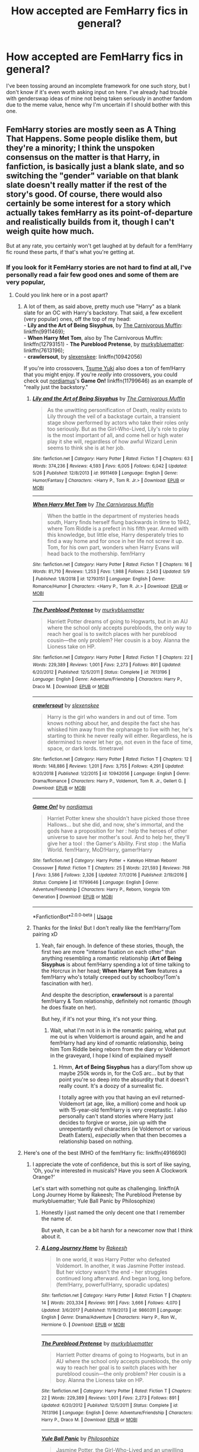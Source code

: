 #+TITLE: How accepted are FemHarry fics in general?

* How accepted are FemHarry fics in general?
:PROPERTIES:
:Author: FraktalAMT
:Score: 29
:DateUnix: 1561675684.0
:DateShort: 2019-Jun-28
:FlairText: Discussion
:END:
I've been tossing around an incomplete framework for one such story, but I don't know if it's even worth asking input on here. I've already had trouble with genderswap ideas of mine not being taken seriously in another fandom due to the meme value, hence why I'm uncertain if I should bother with this one.


** FemHarry stories are mostly seen as A Thing That Happens. Some people dislike them, but they're a minority; I think the unspoken consensus on the matter is that Harry, in fanfiction, is basically just a blank slate, and so switching the "gender" variable on that blank slate doesn't really matter if the rest of the story's good. Of course, there would also certainly be some interest for a story which actually takes femHarry as its point-of-departure and realistically builds from it, though I can't weigh quite how much.

But at any rate, you certainly won't get laughed at by default for a fem!Harry fic round these parts, if that's what you're getting at.
:PROPERTIES:
:Author: Achille-Talon
:Score: 60
:DateUnix: 1561677052.0
:DateShort: 2019-Jun-28
:END:

*** If you look for it FemHarry stories are not hard to find at all, I've personally read a fair few good ones and some of them are very popular,
:PROPERTIES:
:Author: Rai30
:Score: 21
:DateUnix: 1561677511.0
:DateShort: 2019-Jun-28
:END:

**** Could you link here or in a post apart?
:PROPERTIES:
:Score: 6
:DateUnix: 1561678664.0
:DateShort: 2019-Jun-28
:END:

***** A lot of them, as said above, pretty much use "Harry" as a blank slate for an OC with Harry's backstory. That said, a few excellent (very popular) ones, off the top of my head:\\
- *Lily and the Art of Being Sisyphus*, by [[https://www.fanfiction.net/u/1318815/The-Carnivorous-Muffin][The Carnivorous Muffin]]: linkffn(9911469);\\
- *When Harry Met Tom*, also by The Carnivorous Muffin: linkffn(12793151) - *The Pureblood Pretense*, by [[https://www.fanfiction.net/u/3489773/murkybluematter][murkybluematter]]: linkffn(7613196);\\
- *crawlersout*, by [[https://www.fanfiction.net/u/1134943/slexenskee][slexenskee]]: linkffn(10942056)

If you're into crossovers, [[https://www.fanfiction.net/u/2221413/Tsume-Yuki][Tsume Yuki]] also does a ton of fem!Harry that you might enjoy. If you're /really/ into crossovers, you could check out [[https://www.fanfiction.net/u/5382000/nordiamus][nordiamus]]'s *Game On!* linkffn(11799646) as an example of "really just the backstory."
:PROPERTIES:
:Author: GoldieFox
:Score: 9
:DateUnix: 1561689815.0
:DateShort: 2019-Jun-28
:END:

****** [[https://www.fanfiction.net/s/9911469/1/][*/Lily and the Art of Being Sisyphus/*]] by [[https://www.fanfiction.net/u/1318815/The-Carnivorous-Muffin][/The Carnivorous Muffin/]]

#+begin_quote
  As the unwitting personification of Death, reality exists to Lily through the veil of a backstage curtain, a transient stage show performed by actors who take their roles only too seriously. But as the Girl-Who-Lived, Lily's role to play is the most important of all, and come hell or high water play it she will, regardless of how awful Wizard Lenin seems to think she is at her job.
#+end_quote

^{/Site/:} ^{fanfiction.net} ^{*|*} ^{/Category/:} ^{Harry} ^{Potter} ^{*|*} ^{/Rated/:} ^{Fiction} ^{T} ^{*|*} ^{/Chapters/:} ^{63} ^{*|*} ^{/Words/:} ^{374,236} ^{*|*} ^{/Reviews/:} ^{4,593} ^{*|*} ^{/Favs/:} ^{6,005} ^{*|*} ^{/Follows/:} ^{6,042} ^{*|*} ^{/Updated/:} ^{5/26} ^{*|*} ^{/Published/:} ^{12/8/2013} ^{*|*} ^{/id/:} ^{9911469} ^{*|*} ^{/Language/:} ^{English} ^{*|*} ^{/Genre/:} ^{Humor/Fantasy} ^{*|*} ^{/Characters/:} ^{<Harry} ^{P.,} ^{Tom} ^{R.} ^{Jr.>} ^{*|*} ^{/Download/:} ^{[[http://www.ff2ebook.com/old/ffn-bot/index.php?id=9911469&source=ff&filetype=epub][EPUB]]} ^{or} ^{[[http://www.ff2ebook.com/old/ffn-bot/index.php?id=9911469&source=ff&filetype=mobi][MOBI]]}

--------------

[[https://www.fanfiction.net/s/12793151/1/][*/When Harry Met Tom/*]] by [[https://www.fanfiction.net/u/1318815/The-Carnivorous-Muffin][/The Carnivorous Muffin/]]

#+begin_quote
  When the battle in the department of mysteries heads south, Harry finds herself flung backwards in time to 1942, where Tom Riddle is a prefect in his fifth year. Armed with this knowledge, but little else, Harry desperately tries to find a way home and for once in her life not screw it up. Tom, for his own part, wonders when Harry Evans will head back to the mothership. fem!Harry
#+end_quote

^{/Site/:} ^{fanfiction.net} ^{*|*} ^{/Category/:} ^{Harry} ^{Potter} ^{*|*} ^{/Rated/:} ^{Fiction} ^{T} ^{*|*} ^{/Chapters/:} ^{16} ^{*|*} ^{/Words/:} ^{81,710} ^{*|*} ^{/Reviews/:} ^{1,253} ^{*|*} ^{/Favs/:} ^{1,988} ^{*|*} ^{/Follows/:} ^{2,543} ^{*|*} ^{/Updated/:} ^{5/9} ^{*|*} ^{/Published/:} ^{1/8/2018} ^{*|*} ^{/id/:} ^{12793151} ^{*|*} ^{/Language/:} ^{English} ^{*|*} ^{/Genre/:} ^{Romance/Humor} ^{*|*} ^{/Characters/:} ^{<Harry} ^{P.,} ^{Tom} ^{R.} ^{Jr.>} ^{*|*} ^{/Download/:} ^{[[http://www.ff2ebook.com/old/ffn-bot/index.php?id=12793151&source=ff&filetype=epub][EPUB]]} ^{or} ^{[[http://www.ff2ebook.com/old/ffn-bot/index.php?id=12793151&source=ff&filetype=mobi][MOBI]]}

--------------

[[https://www.fanfiction.net/s/7613196/1/][*/The Pureblood Pretense/*]] by [[https://www.fanfiction.net/u/3489773/murkybluematter][/murkybluematter/]]

#+begin_quote
  Harriett Potter dreams of going to Hogwarts, but in an AU where the school only accepts purebloods, the only way to reach her goal is to switch places with her pureblood cousin---the only problem? Her cousin is a boy. Alanna the Lioness take on HP.
#+end_quote

^{/Site/:} ^{fanfiction.net} ^{*|*} ^{/Category/:} ^{Harry} ^{Potter} ^{*|*} ^{/Rated/:} ^{Fiction} ^{T} ^{*|*} ^{/Chapters/:} ^{22} ^{*|*} ^{/Words/:} ^{229,389} ^{*|*} ^{/Reviews/:} ^{1,001} ^{*|*} ^{/Favs/:} ^{2,273} ^{*|*} ^{/Follows/:} ^{891} ^{*|*} ^{/Updated/:} ^{6/20/2012} ^{*|*} ^{/Published/:} ^{12/5/2011} ^{*|*} ^{/Status/:} ^{Complete} ^{*|*} ^{/id/:} ^{7613196} ^{*|*} ^{/Language/:} ^{English} ^{*|*} ^{/Genre/:} ^{Adventure/Friendship} ^{*|*} ^{/Characters/:} ^{Harry} ^{P.,} ^{Draco} ^{M.} ^{*|*} ^{/Download/:} ^{[[http://www.ff2ebook.com/old/ffn-bot/index.php?id=7613196&source=ff&filetype=epub][EPUB]]} ^{or} ^{[[http://www.ff2ebook.com/old/ffn-bot/index.php?id=7613196&source=ff&filetype=mobi][MOBI]]}

--------------

[[https://www.fanfiction.net/s/10942056/1/][*/crawlersout/*]] by [[https://www.fanfiction.net/u/1134943/slexenskee][/slexenskee/]]

#+begin_quote
  Harry is the girl who wanders in and out of time. Tom knows nothing about her, and despite the fact she has whisked him away from the orphanage to live with her, he's starting to think he never really will either. Regardless, he is determined to never let her go, not even in the face of time, space, or dark lords. timetravel
#+end_quote

^{/Site/:} ^{fanfiction.net} ^{*|*} ^{/Category/:} ^{Harry} ^{Potter} ^{*|*} ^{/Rated/:} ^{Fiction} ^{T} ^{*|*} ^{/Chapters/:} ^{12} ^{*|*} ^{/Words/:} ^{148,886} ^{*|*} ^{/Reviews/:} ^{1,201} ^{*|*} ^{/Favs/:} ^{3,755} ^{*|*} ^{/Follows/:} ^{4,291} ^{*|*} ^{/Updated/:} ^{9/20/2018} ^{*|*} ^{/Published/:} ^{1/2/2015} ^{*|*} ^{/id/:} ^{10942056} ^{*|*} ^{/Language/:} ^{English} ^{*|*} ^{/Genre/:} ^{Drama/Romance} ^{*|*} ^{/Characters/:} ^{Harry} ^{P.,} ^{Voldemort,} ^{Tom} ^{R.} ^{Jr.,} ^{Gellert} ^{G.} ^{*|*} ^{/Download/:} ^{[[http://www.ff2ebook.com/old/ffn-bot/index.php?id=10942056&source=ff&filetype=epub][EPUB]]} ^{or} ^{[[http://www.ff2ebook.com/old/ffn-bot/index.php?id=10942056&source=ff&filetype=mobi][MOBI]]}

--------------

[[https://www.fanfiction.net/s/11799646/1/][*/Game On!/*]] by [[https://www.fanfiction.net/u/5382000/nordiamus][/nordiamus/]]

#+begin_quote
  Harriet Potter knew she shouldn't have picked those three Hallows... but she did, and now, she's immortal, and the gods have a proposition for her : help the heroes of other universe to save her mother's soul. And to help her, they'll give her a tool : the Gamer's Ability. First stop : the Mafia World. fem!Harry, MoD!Harry, gamer!Harry
#+end_quote

^{/Site/:} ^{fanfiction.net} ^{*|*} ^{/Category/:} ^{Harry} ^{Potter} ^{+} ^{Katekyo} ^{Hitman} ^{Reborn!} ^{Crossover} ^{*|*} ^{/Rated/:} ^{Fiction} ^{T} ^{*|*} ^{/Chapters/:} ^{25} ^{*|*} ^{/Words/:} ^{221,593} ^{*|*} ^{/Reviews/:} ^{768} ^{*|*} ^{/Favs/:} ^{3,586} ^{*|*} ^{/Follows/:} ^{2,326} ^{*|*} ^{/Updated/:} ^{7/7/2016} ^{*|*} ^{/Published/:} ^{2/19/2016} ^{*|*} ^{/Status/:} ^{Complete} ^{*|*} ^{/id/:} ^{11799646} ^{*|*} ^{/Language/:} ^{English} ^{*|*} ^{/Genre/:} ^{Adventure/Friendship} ^{*|*} ^{/Characters/:} ^{Harry} ^{P.,} ^{Reborn,} ^{Vongola} ^{10th} ^{Generation} ^{*|*} ^{/Download/:} ^{[[http://www.ff2ebook.com/old/ffn-bot/index.php?id=11799646&source=ff&filetype=epub][EPUB]]} ^{or} ^{[[http://www.ff2ebook.com/old/ffn-bot/index.php?id=11799646&source=ff&filetype=mobi][MOBI]]}

--------------

*FanfictionBot*^{2.0.0-beta} | [[https://github.com/tusing/reddit-ffn-bot/wiki/Usage][Usage]]
:PROPERTIES:
:Author: FanfictionBot
:Score: 2
:DateUnix: 1561689836.0
:DateShort: 2019-Jun-28
:END:


****** Thanks for the links! But I don't really like the fem!Harry/Tom pairing xD
:PROPERTIES:
:Score: 2
:DateUnix: 1561700537.0
:DateShort: 2019-Jun-28
:END:

******* Yeah, fair enough. In defence of these stories, though, the first two are more "intense fixation on each other" than anything resembling a romantic relationship (*Art of Being Sisyphus* is about fem!Harry spending a lot of time talking to the Horcrux in her head; *When Harry Met Tom* features a fem!Harry who's totally creeped out by schoolboy!Tom's fascination with her).

And despite the description, *crawlersout* is a parental fem!Harry & Tom relationship, definitely not romantic (though he does fixate on her).

But hey, if it's not your thing, it's not your thing.
:PROPERTIES:
:Author: GoldieFox
:Score: 2
:DateUnix: 1561753594.0
:DateShort: 2019-Jun-29
:END:

******** Wait, what I'm not in is in the romantic pairing, what put me out is when Voldemort is around again, and he and fem!Harry had any kind of romantic relationship, being him Tom Riddle being reborn from the diary or Voldemort in the graveyard, I hope I kind of explained myself
:PROPERTIES:
:Score: 1
:DateUnix: 1561754128.0
:DateShort: 2019-Jun-29
:END:

********* Hmm, *Art of Being Sisyphus* has a diary!Tom show up maybe 250k words in, for the CoS arc... but by that point you're so deep into the absurdity that it doesn't really count. It's a doozy of a surrealist fic.

I totally agree with you that having an evil returned-Voldemort (at age, like, a million) come and hook up with 15-year-old fem!Harry is very creeptastic. I also personally can't stand stories where Harry just decides to forgive or worse, join up with the unrepentantly evil characters (ie Voldemort or various Death Eaters), /especially/ when that then becomes a relationship based on nothing.
:PROPERTIES:
:Author: GoldieFox
:Score: 2
:DateUnix: 1561754864.0
:DateShort: 2019-Jun-29
:END:


***** Here's one of the best IMHO of the fem!Harry fic: linkffn(4916690)
:PROPERTIES:
:Author: Lenrivk
:Score: 6
:DateUnix: 1561682812.0
:DateShort: 2019-Jun-28
:END:

****** I appreciate the vote of confidence, but this is sort of like saying, 'Oh, you're interested in musicals? Have you seen A Clockwork Orange?'

Let's start with something not quite as challenging. linkffn(A Long Journey Home by Rakeesh; The Pureblood Pretense by murkybluematter; Yule Ball Panic by Philosophize)
:PROPERTIES:
:Author: wordhammer
:Score: 15
:DateUnix: 1561688639.0
:DateShort: 2019-Jun-28
:END:

******* Honestly I just named the only decent one that I remember the name of.

But yeah, it can be a bit harsh for a newcomer now that I think about it.
:PROPERTIES:
:Author: Lenrivk
:Score: 6
:DateUnix: 1561688780.0
:DateShort: 2019-Jun-28
:END:


******* [[https://www.fanfiction.net/s/9860311/1/][*/A Long Journey Home/*]] by [[https://www.fanfiction.net/u/236698/Rakeesh][/Rakeesh/]]

#+begin_quote
  In one world, it was Harry Potter who defeated Voldemort. In another, it was Jasmine Potter instead. But her victory wasn't the end - her struggles continued long afterward. And began long, long before. (fem!Harry, powerful!Harry, sporadic updates)
#+end_quote

^{/Site/:} ^{fanfiction.net} ^{*|*} ^{/Category/:} ^{Harry} ^{Potter} ^{*|*} ^{/Rated/:} ^{Fiction} ^{T} ^{*|*} ^{/Chapters/:} ^{14} ^{*|*} ^{/Words/:} ^{203,334} ^{*|*} ^{/Reviews/:} ^{991} ^{*|*} ^{/Favs/:} ^{3,666} ^{*|*} ^{/Follows/:} ^{4,070} ^{*|*} ^{/Updated/:} ^{3/6/2017} ^{*|*} ^{/Published/:} ^{11/19/2013} ^{*|*} ^{/id/:} ^{9860311} ^{*|*} ^{/Language/:} ^{English} ^{*|*} ^{/Genre/:} ^{Drama/Adventure} ^{*|*} ^{/Characters/:} ^{Harry} ^{P.,} ^{Ron} ^{W.,} ^{Hermione} ^{G.} ^{*|*} ^{/Download/:} ^{[[http://www.ff2ebook.com/old/ffn-bot/index.php?id=9860311&source=ff&filetype=epub][EPUB]]} ^{or} ^{[[http://www.ff2ebook.com/old/ffn-bot/index.php?id=9860311&source=ff&filetype=mobi][MOBI]]}

--------------

[[https://www.fanfiction.net/s/7613196/1/][*/The Pureblood Pretense/*]] by [[https://www.fanfiction.net/u/3489773/murkybluematter][/murkybluematter/]]

#+begin_quote
  Harriett Potter dreams of going to Hogwarts, but in an AU where the school only accepts purebloods, the only way to reach her goal is to switch places with her pureblood cousin---the only problem? Her cousin is a boy. Alanna the Lioness take on HP.
#+end_quote

^{/Site/:} ^{fanfiction.net} ^{*|*} ^{/Category/:} ^{Harry} ^{Potter} ^{*|*} ^{/Rated/:} ^{Fiction} ^{T} ^{*|*} ^{/Chapters/:} ^{22} ^{*|*} ^{/Words/:} ^{229,389} ^{*|*} ^{/Reviews/:} ^{1,001} ^{*|*} ^{/Favs/:} ^{2,273} ^{*|*} ^{/Follows/:} ^{891} ^{*|*} ^{/Updated/:} ^{6/20/2012} ^{*|*} ^{/Published/:} ^{12/5/2011} ^{*|*} ^{/Status/:} ^{Complete} ^{*|*} ^{/id/:} ^{7613196} ^{*|*} ^{/Language/:} ^{English} ^{*|*} ^{/Genre/:} ^{Adventure/Friendship} ^{*|*} ^{/Characters/:} ^{Harry} ^{P.,} ^{Draco} ^{M.} ^{*|*} ^{/Download/:} ^{[[http://www.ff2ebook.com/old/ffn-bot/index.php?id=7613196&source=ff&filetype=epub][EPUB]]} ^{or} ^{[[http://www.ff2ebook.com/old/ffn-bot/index.php?id=7613196&source=ff&filetype=mobi][MOBI]]}

--------------

[[https://www.fanfiction.net/s/11197701/1/][*/Yule Ball Panic/*]] by [[https://www.fanfiction.net/u/4752228/Philosophize][/Philosophize/]]

#+begin_quote
  Jasmine Potter, the Girl-Who-Lived and an unwilling participant in the Triwizard Tournament, learns that she is expected to have a date to attend the Yule Ball. This forces her to confront something about herself that she's been avoiding. What will her best friend, Hermione Granger, do when she learns the truth? Fem!Harry; AU; H/Hr
#+end_quote

^{/Site/:} ^{fanfiction.net} ^{*|*} ^{/Category/:} ^{Harry} ^{Potter} ^{*|*} ^{/Rated/:} ^{Fiction} ^{T} ^{*|*} ^{/Chapters/:} ^{4} ^{*|*} ^{/Words/:} ^{10,686} ^{*|*} ^{/Reviews/:} ^{103} ^{*|*} ^{/Favs/:} ^{1,301} ^{*|*} ^{/Follows/:} ^{641} ^{*|*} ^{/Updated/:} ^{5/16/2015} ^{*|*} ^{/Published/:} ^{4/20/2015} ^{*|*} ^{/Status/:} ^{Complete} ^{*|*} ^{/id/:} ^{11197701} ^{*|*} ^{/Language/:} ^{English} ^{*|*} ^{/Genre/:} ^{Angst/Romance} ^{*|*} ^{/Characters/:} ^{<Harry} ^{P.,} ^{Hermione} ^{G.>} ^{*|*} ^{/Download/:} ^{[[http://www.ff2ebook.com/old/ffn-bot/index.php?id=11197701&source=ff&filetype=epub][EPUB]]} ^{or} ^{[[http://www.ff2ebook.com/old/ffn-bot/index.php?id=11197701&source=ff&filetype=mobi][MOBI]]}

--------------

*FanfictionBot*^{2.0.0-beta} | [[https://github.com/tusing/reddit-ffn-bot/wiki/Usage][Usage]]
:PROPERTIES:
:Author: FanfictionBot
:Score: 3
:DateUnix: 1561688668.0
:DateShort: 2019-Jun-28
:END:


******* Well now I /have/ to read it
:PROPERTIES:
:Author: jesterxgirl
:Score: 2
:DateUnix: 1561700007.0
:DateShort: 2019-Jun-28
:END:


******* Thanks for the links!
:PROPERTIES:
:Score: 2
:DateUnix: 1561700635.0
:DateShort: 2019-Jun-28
:END:


****** I'll give it a read for sure
:PROPERTIES:
:Score: 3
:DateUnix: 1561700575.0
:DateShort: 2019-Jun-28
:END:


****** [[https://www.fanfiction.net/s/4916690/1/][*/Holly Evans and the Spiral Path/*]] by [[https://www.fanfiction.net/u/1485356/wordhammer][/wordhammer/]]

#+begin_quote
  Holly is prickly and poisonous like her namesake, only with Hermione she's more normal. Dark and disturbing Girl!Harry tells her story via an enchanted journal.
#+end_quote

^{/Site/:} ^{fanfiction.net} ^{*|*} ^{/Category/:} ^{Harry} ^{Potter} ^{*|*} ^{/Rated/:} ^{Fiction} ^{M} ^{*|*} ^{/Chapters/:} ^{50} ^{*|*} ^{/Words/:} ^{405,903} ^{*|*} ^{/Reviews/:} ^{798} ^{*|*} ^{/Favs/:} ^{1,042} ^{*|*} ^{/Follows/:} ^{628} ^{*|*} ^{/Updated/:} ^{2/8/2011} ^{*|*} ^{/Published/:} ^{3/11/2009} ^{*|*} ^{/Status/:} ^{Complete} ^{*|*} ^{/id/:} ^{4916690} ^{*|*} ^{/Language/:} ^{English} ^{*|*} ^{/Genre/:} ^{Adventure/Suspense} ^{*|*} ^{/Characters/:} ^{Harry} ^{P.,} ^{Hermione} ^{G.,} ^{N.} ^{Tonks} ^{*|*} ^{/Download/:} ^{[[http://www.ff2ebook.com/old/ffn-bot/index.php?id=4916690&source=ff&filetype=epub][EPUB]]} ^{or} ^{[[http://www.ff2ebook.com/old/ffn-bot/index.php?id=4916690&source=ff&filetype=mobi][MOBI]]}

--------------

*FanfictionBot*^{2.0.0-beta} | [[https://github.com/tusing/reddit-ffn-bot/wiki/Usage][Usage]]
:PROPERTIES:
:Author: FanfictionBot
:Score: 2
:DateUnix: 1561682827.0
:DateShort: 2019-Jun-28
:END:


***** Linkffn(Victoria potter by Taure)
:PROPERTIES:
:Author: Electric999999
:Score: 2
:DateUnix: 1561762878.0
:DateShort: 2019-Jun-29
:END:

****** [[https://www.fanfiction.net/s/12713828/1/][*/Victoria Potter/*]] by [[https://www.fanfiction.net/u/883762/Taure][/Taure/]]

#+begin_quote
  Magically talented, Slytherin fem!Harry. Years 1-3 of Victoria Potter's adventures at Hogwarts, with a strong focus on magic, friendship, and boarding school life. Mostly canonical world but avoids rehash of canon plotlines. No bashing, no kid politicians, no 11-year-old romances. First Year complete as of chapter 12.
#+end_quote

^{/Site/:} ^{fanfiction.net} ^{*|*} ^{/Category/:} ^{Harry} ^{Potter} ^{*|*} ^{/Rated/:} ^{Fiction} ^{T} ^{*|*} ^{/Chapters/:} ^{17} ^{*|*} ^{/Words/:} ^{103,115} ^{*|*} ^{/Reviews/:} ^{435} ^{*|*} ^{/Favs/:} ^{1,113} ^{*|*} ^{/Follows/:} ^{1,638} ^{*|*} ^{/Updated/:} ^{5/1} ^{*|*} ^{/Published/:} ^{11/4/2017} ^{*|*} ^{/id/:} ^{12713828} ^{*|*} ^{/Language/:} ^{English} ^{*|*} ^{/Genre/:} ^{Friendship} ^{*|*} ^{/Characters/:} ^{Harry} ^{P.,} ^{Pansy} ^{P.,} ^{Susan} ^{B.,} ^{Daphne} ^{G.} ^{*|*} ^{/Download/:} ^{[[http://www.ff2ebook.com/old/ffn-bot/index.php?id=12713828&source=ff&filetype=epub][EPUB]]} ^{or} ^{[[http://www.ff2ebook.com/old/ffn-bot/index.php?id=12713828&source=ff&filetype=mobi][MOBI]]}

--------------

*FanfictionBot*^{2.0.0-beta} | [[https://github.com/tusing/reddit-ffn-bot/wiki/Usage][Usage]]
:PROPERTIES:
:Author: FanfictionBot
:Score: 1
:DateUnix: 1561762902.0
:DateShort: 2019-Jun-29
:END:


**** I never said FemHarry were at all scarce, what gave you that idea?
:PROPERTIES:
:Author: Achille-Talon
:Score: 1
:DateUnix: 1561716725.0
:DateShort: 2019-Jun-28
:END:


*** I do not mind them as long as:

1) The pairing does not look like a slash pairing (Harry Potter/Draco Malfoy)

2) The name is not Harriet.
:PROPERTIES:
:Author: ModernDayWeeaboo
:Score: 4
:DateUnix: 1561725633.0
:DateShort: 2019-Jun-28
:END:


*** I'm just jumping on your comment here since it seems like you know a lot about this trope. :)

​

What exactly can I expect from a femHarry fic? I've never read any such fics so I'm a bit uneducated on it. In my mind, if it's a new character altogether who's taking the place of the lead then isn't that just an OC-centric fic? How are they different? /Are/ they different? So many questions!
:PROPERTIES:
:Author: untoldharmony
:Score: 3
:DateUnix: 1561683274.0
:DateShort: 2019-Jun-28
:END:

**** u/thrawnca:
#+begin_quote
  What exactly can I expect from a femHarry fic?
#+end_quote

Surely that depends on the specific fic and author.

For myself, I would want Harry to have a different personality, not just anatomy. Consider how being a girl might lead her to respond differently to similar events. Would Dudley's gang respond differently to her? What about Petunia and Vernon and Marge Dursley - and would each of them react differently to each other? Would Harry have different relationships with primary school teachers? Which dormmates would she have at Hogwarts?

But each author will do their own thing.
:PROPERTIES:
:Author: thrawnca
:Score: 8
:DateUnix: 1561692690.0
:DateShort: 2019-Jun-28
:END:

***** Thanks! Can you recommend a fic that could ease someone into this?
:PROPERTIES:
:Author: untoldharmony
:Score: 1
:DateUnix: 1561737331.0
:DateShort: 2019-Jun-28
:END:

****** No, sorry, it's not a genre I've pursued.
:PROPERTIES:
:Author: thrawnca
:Score: 1
:DateUnix: 1561753071.0
:DateShort: 2019-Jun-29
:END:


**** The difference from an OC centric fic would be simply a lot of stories still have the Dursley's raising them and them having similar upbringings and things like that. One thing in my experience you'll expect is a lot of names that give the author an excuse to have her be called Harry/Harri or Harriet or have flower names as some Evans family tradition or something.
:PROPERTIES:
:Author: Garanar
:Score: 3
:DateUnix: 1561729768.0
:DateShort: 2019-Jun-28
:END:


** As Achille-Talon said, you won't get a negative reaction; not on this sub at any rate. I've seen people post recommendations or request fem!Harry fics, and they are always received positively.

However, like OC focused or "Wrong Boy Who Lived" fics, it's not a widely popular subset of Harry Potter fanfiction. Your fic may not get as much of a readerbase, but don't let that hold you back from sharing.
:PROPERTIES:
:Author: chiruochiba
:Score: 21
:DateUnix: 1561677754.0
:DateShort: 2019-Jun-28
:END:

*** Really? Wrong boy who lived fics have done brilliantly from what I've seen. OC fics I would agree with though.

Edit: speaking of which, when I was checking up the Wrong Boy Who Lived tag on Ao3 to make sure I wasn't talking out my ass, the second most popular happened to be a fem!Harry one as well which I thought was funny
:PROPERTIES:
:Score: 2
:DateUnix: 1561749544.0
:DateShort: 2019-Jun-28
:END:


** It isn't clear exactly what you are asking. Are you asking if Fem!Harry is taken seriously in the fandom? Or on this reddit in particular?

Just as a note, *Reddit not generally used for fic reviews:* We get them from time to time, but usually people who want direct, immediate feedback use other locations (such as the chat based options).

​

Everyone has different interests, Fem!Harry comes up here from time to time. There are a few items that can be common in such fics that get... frown on here. Quite rightly IMO.

For example, Pillars of Canon (where the story is just a rehash of canon) tend to be looked down upon here. That tends to hit one of the pretty common "It is the same story, but with Harry being a girl". Mostly because HP is an extremely plot-driven series, and many situations are already contrived. Thus, anything trying to stick close to canon ends up being a virtual rehash. (Compare this to character driven universes, where if you change the character even a little, it makes perfect sense you get radically different outcomes).

I wouldn't say Fem!Harry fics get any overscruntiny, although the 'common pitfalls' are different for such fics vs fanfic at large.

Are you talking about BornAGirl!Harry or GenderTransformed!Harry? Surprisingly, the first one seems to be the more common one in HP Fanfic, where in most other fanficiton you get more of the second. They have very, very different pitfalls.
:PROPERTIES:
:Author: StarDolph
:Score: 9
:DateUnix: 1561682000.0
:DateShort: 2019-Jun-28
:END:

*** BornAGirl!Harry and it's a major plot point that she wasn't supposed to be a girl.
:PROPERTIES:
:Author: FraktalAMT
:Score: 1
:DateUnix: 1561711893.0
:DateShort: 2019-Jun-28
:END:


** As with any fanfic, the moment you put pen to paper you've lost a large number of readers who aren't interested in that particular idea. As a gut feeling with little basis other than the reaction to my fem!Harry fic vs. my previous fics, I'd guess the number to be at around 50% for fem!Harry - a similar rate of attrition as if you choose to write slash.
:PROPERTIES:
:Author: Taure
:Score: 9
:DateUnix: 1561702327.0
:DateShort: 2019-Jun-28
:END:


** It really depends on the writing and whether the author takes the change seriously. Being female is more than secondary sex characteristics - it's also different cultural expectations, different upbringing, psychology, puberty process, etc. The simplest and earliest difference would be the Dursley's would be less likely to be able to get away with Fem Harry wearing Dudley's castoffs without the neighbours commenting about how Petunia didn't know how to raise a 'normal' girl or being too cheap to buy her feminine clothing. Bullying from Dudley and gang would also be different.
:PROPERTIES:
:Author: 4wallsandawindow
:Score: 9
:DateUnix: 1561730411.0
:DateShort: 2019-Jun-28
:END:


** I don't tend to read as many Fem!Harry as I do other fic subgenres, but I don't actively avoid them either.
:PROPERTIES:
:Author: Asviloka
:Score: 6
:DateUnix: 1561688816.0
:DateShort: 2019-Jun-28
:END:


** So, um... while still not quite convinced there's any point to it, I'm posting the notes I've been compiling for the past few days. I had to split it into three parts due to the comment length limit.

Here goes. *presses Comment, covers head and braces himself for negative reactions*

​

The core divergence point from canon would be Lily deciding to have muggle ultrasound during her pregnancy (the technology dates back to the sixties, so it should be available at this time), which reveals that she's pregnant with a girl. At this point, the prophecy has already been made and the Potters are aware of it, as well as the fact that they and the Longbottoms are the only candidates. But the prophecy explicitly talks about the vanquisher of Voldemort as a male, yet the Potters having a daughter would mean that the Longbottoms' child is the one the prophecy talks about by process of elimination. As the Potters are friends with the Longbottoms, Lily and James decide to pull off an extremely risky gambit and hide their child's gender, going to the extent of Liliy giving birth at home without a midwife and giving the child a male name (hence Harry is still named Harry). The point being that with two possible targets, there's a 50-50 chance Voldemort will go after the wrong child - and Voldemort indeed takes the bait once he catches wind of a Fidelius being used to hide one target and correctly assumes Dumbledore knows something he doesn't. Dumbledore is the only one outside the family who's in the know about Harry, nobody else knows. Not even Sirius.

​

Fast forward ten years. Harry has been relentlessly teased and bullied over her gender-mismatched name by the other kids, causing her to grow up quiet and reclusive. Not the cool kid kind, the depressed child kind. While the other children are animatedly socializing, Harry can usually be seen silently leaning against the wall in the background, paying attention but not butting in unless someone asks her something. She's not antisocial, she just dislikes being the center of attention because it more often than not meant bad things (NOT because of her gender, because of her name) and is highly insecure about her first name, more than Tonks ever was. The latter part is exacerbated even further by Petunia having been aware of James' prankster nature via hearsay from Lily, causing Harry to assume her name was an extremely bad-taste joke. However, she is NOT a fragile wallflower by any means just because she's a girl; she is more than capable of both asskicking and calling people out if she's pushed to it. At age 11, Harry is still androgynous enough to pass for a boy but by her mid-teens, there'd be no ambiguity anymore, even though she's still plain-looking and nothing unusual in terms of endowment.

​

After the stress of bullying causes one accidental magic incident too many, Vernon starts demanding that they get rid of the freak; Petunia, more afraid of Dumbledore than of her husband, refuses. This causes Vernon to get pissed and pull a low blow by accusing Petunia of secretly harboring sympathy to Harry due to the latter's gender, which in turn pisses Petunia off royally. Their marriage enters a downwards spiral and after multiple fights and a few years of toxic atmosphere, ultimately results in Vernon filing for a divorce, with Petunia moving to a downtown apartment with the kids. She justifiably becomes bitter and develops a drinking problem, but there's no domestic violence and she just plain doesn't care what Harry does in her free time (which is usually roaming the streets); although Vernon has visitation rights, Harry makes sure to spend the day away from home every time he comes over to see Dudley in order to avoid running into him.

​

When the Hogwarts letter arrives, it's Harry who finds it first but after reading it, she assumes it's a prank and throws it in the trash, which is where Dudley finds it and brings it to Petunia's attention. Once again, Petunia is too afraid of the consequences to not let her go. Even once Harry is on the Express, she still half-expects that everything is just a prank at her expense (which causes the Sorting Hat to break out into hysterical laughter upon being put on her head) and it takes a few weeks to settle in that yes, this is for real. Although she still runs into Ron and Hermione, her name isn't revealed until she's called at the Sorting because she spends the train ride wearing a hoodie.

​

Due to not being of the expected gender, Harry has to go through some extra identification tests at Gringotts. Although the goblins are satisfied with the result and consider the matter closed, they still forward the paperwork of the anomaly to the Ministry, who quietly have some legilimency experts verify that Harry is not lying about being Harry Potter and her mind hasn't been tampered with to make her believe that she is. This also brings to light the treatment Harry got from the Dursleys but again, there was no domestic violence, so the DMLE simply shrugs and lets the matter go because it's outside their jurisdiction and the root cause of the Dursleys' discrimination is such that they can't involve muggle child protection services without the Statute of Secrecy getting in the way. Her gender only hits the news after the Sorting, with the Ministry adding the DMLE's analysis as proof that Harry really is who she claims herself to be and not just an impostor. Needless to say, this causes quite a stir in the public and quite a major annoyance to Harry due to all the stares and whispering.

​

In terms of inheritance, there's only one Gringotts vault and while it has enough funds that she doesn't have to work for the rest of her life as long as she keeps her spending conservative, she's not ultra-wealthy. As a member of an old family, she has observer status at the Wizengamot (that is, she can attend and observe the proceedings if she wishes, but has no say in the proceedings, ie. no voting or speaking) but is not required to exercise it (most who have the same right don't) and she's perfectly fine with that. She has no other legal or political rights or obligations due to her heritage.

​

Although it's probably going to be a controversial decision, I'm firmly of the intention of *no bashing*. Not on my watch. Not even Dumbledore. In fact, Ron would mention Dumbledore's three major positions early on; slightly later, Hermione would mention only two, Ron would butt in about him being ex-ICW, to which Hermione would clarify that the Ministry offered him the position but he refused and when they tried to force the issue by giving him the position anyway, he resigned on the spot and simply returned to Hogwarts without an explanation. Harry would later (still in first year) ask Dumbledore why did he do that because she can guess that it's an important position, to which Dumbledore would mock-frown and reply that because being Headmaster is fun. The actual reason is because Dumbledore is sick and tired of people assuming him to be a super-badass because of his past and constantly running to him whenever something's on fire, instead of proactively solving their problems themselves rather than waiting for a hero to do it for them. He's only sticking around to make sure Voldemort is six feet under for real before retiring to throw his feet up and enjoy his twilight years in well-earned peace as the tired elder he is.

​

As for Neville, he develops a bit of a hero worship on Harry after she unintentionally gets Draco off his back in first year (she negatively compares Draco harassing Neville to a muggle bully and Draco shifts his ire to her due to the perceived insult of being likened to a muggle). It's mostly unobtrusive, but Harry still finds it annoying - though not to the extend of telling him to stop it. Similar deal with Ron, as his constant blathering makes Harry initially assume that he's self-centered; this opinion is changed after the Chamber of Secrets incident where Ron awkwardly thanks her for her involvement and Harry warms up to him a bit for showing concern for Ginny.
:PROPERTIES:
:Author: FraktalAMT
:Score: 6
:DateUnix: 1561724695.0
:DateShort: 2019-Jun-28
:END:

*** For Hermione, the troll incident goes down differently. When the warning comes out, Harry goes back to the dorm without a fuss, insisting to herself that it's not her business. But her guilt doesn't let her be, so she sneaks out to find Hermione anyway. In the end, they get saved by the timely arrival of McGonagall, who promptly demonstrates that she isn't Dumbledore's right-hand woman for nothing and swiftly kills the troll by spearing it through the head with bathroom taps transfigured into iron spears, then transfiguring the spears to erupt into spikes in every direction to messily reduce the troll's brain into swiss cheese. Moral of the lesson: don't mess with the granny who teaches magic to others because chances are, she's competent enough at her profession to kill people with it in a hundred different ways. Hermione is particularly impressed and afterwards holds McGonagall in very high regard, not for being an authority figure but for being a powerful yet moral and compassionate witch (after hearing out the girls, she sends them to Poppy for a Calming Draught then back to the dorms without docking points because Hermione didn't even get the warning and thus wasn't at fault while Harry initially did as told and only disobeyed out of conscience).

​

This incident would be what sets up the general characterization of Harry when it comes to heroics. She tries to get out from under it, insisting both to herself and to others that it's not her business, but when the chips are down for real and it's time to make a stand, she comes running while silently berating herself for it. She still has the Saving People Thing, but is in denial and refusal about it because she doesn't want to risk her neck, but her stupid conscience keeps making life harder for her. This is exactly why the Sorting Hat sends her to Gryffindor: true courage is facing adversity not without but in spite of fear and her helping others isn't by choice, it's who she is. He'd later state that he was sorely tempted with Hufflepuff as his second choice.

​

Speaking of the Chamber of Secrets incident. Although Harry was initially annoyed by Ginny's treatment of her, the same as Neville's, the shared trauma of this incident (both have trouble sleeping for a time and Harry develops a minor phobia of snakes) results in the two bonding extremely closely to the point where Ginny explicitly calls Harry the big sister she never had and Harry reciprocates in kind. No slash, but bed sharing and bathing together at the Burrow is a thing, so there are still accusations (and Ginny tends to be the more outspoken one when defending them both). Still, Ginny is a major positive influence on Harry and they're straight-up BFFs.

​

The prophecy doesn't become a factor until the end of the fourth year, when things start spinning out of control. The attempt to falsely enter Harry into the Tournament fails because Harry very vehemently and explicitly declines to participate, refusing to budge from this position even after being warned of possible consequences. This forces Crouch Jr.'s hand to taking a more direct approach; no details yet, but both Harry and Neville end up in the cemetery. During the ritual, Harry and Wormtail get into a scuffle, Neville attempts to interfere but gets (non-lethally) stabbed by Wormtail, which causes Harry to flip out, tackle Wormtail to the ground and bash his skull in with a rock, killing him. Except as it turns out, Neville's blood fell into the cauldron, which completes the ritual and resurrects Voldemort - except Harry still has Lily's protection, meaning she's untouchable to Voldemort's magic. Abusing this fact to become a human shield for Neville, the two manage to escape.

​

It's at this point where Dumbledore comes clear to both of them about the prophecy and the circumstances of the Potters' deaths. Harry naturally demands to know why she was sent to live with Petunia and in addition to explaining the blood protection, Dumbledore also admits that he hoped to keep Harry uninvolved and spared of any more suffering. As far as the prophecy is involved, Harry is a non-entity. She is not bound by this fate and doesn't have to act in accordance with it, so she's free to walk away. Except even once Voldemort knows the truth, he still keeps going after Harry to make an example out of her, the one who dared to wound him, declaring Neville to be of lower priority. Not that this prevents Neville from being scared shitless by the revelation that he has to face He Who Must Not Be Named in a life-or-death fight only one of them will walk away from, coupled with the one-two punch of being told that he's the reason why Harry is an orphan. Harry doesn't blame him, she blames her parents for coming up with such a crazy plan in the first place, though she understands their reasoning and admits that she probably would've done the same if her own friends would've been involved.

​

So with Voldemort forcing her hand and Harry knowing for a fact that she cannot kill him, Harry decides to stick together with Neville on the off chance that her anti-Voldemort protection as Neville's human shield will give Neville enough of an edge to do what he's fated to do, to say nothing of the fact that although Harry doesn't exactly like her parents' decision, she admits that if Neville bites the dust, Lily and James will have died for nothing. This decision causes Dumbledore to suspect he may have overlooked something in the prophecy, chews through the wording one more time and comes to the conclusion that Harry may not be as uninvolved as he thought. Specifically, the prophecy says Neville is the only one who can do the job, but nothing about by what means he'll achieve it. Or whose means. Because as a wild card third party who chooses to involve herself out of compassion for her chosen side, rather than force or admiration, Harry is a companion to Neville the likes of which Voldemort does not - and never did - have. In other words, Dumbledore has a not entirely unfounded suspicion that Harry might *be* Neville's Power-He-Knows-Not, an ally who isn't in the prophecy's wording but can still indirectly influence its outcome by way of her blood protection allowing her to intevene in Neville's favor as his Shieldmaiden (title drop).

​

But then again, this is only Dumbledore's speculation and the nature of prophecies is such that he has no way of knowing if he's right or wrong. But he doesn't fail to notice that by their late teens, the hero has a bit of a crush towards his Shieldmaiden who isn't exactly averse to the idea herself, especially with Ginny having also noticed and subtly playing matchmaker between rounds of teasing. Smut is not on the table right now and H/N is definitely not going to be official until seventh year. No other pairings are planned to be in focus and I ain't touching Snape or Draco with a barge pole.
:PROPERTIES:
:Author: FraktalAMT
:Score: 3
:DateUnix: 1561724720.0
:DateShort: 2019-Jun-28
:END:

**** Some additional minor points:

- Harry is fairly bright, but not genius-level. Her main academic difficulty is lack of motivation to perform beyond expectations. Even when she's asked what job she wants to have in the future, she can't answer because she honestly hadn't thought that far. She has no grand dreams or aspirations, she just... drifts. What she initially sees in the Mirror of Erised is herself chilling out in peace without anyone bothering her, with the image later changing to include her friends also chilling out in the background, later changing once again to Ginny and Neville being in the foreground alongside her. She doesn't want power, she doesn't want riches, she just wants the simple things in life and it isn't because she doesn't know any better, it's her choice.
- That being said, she doesn't hesitate to apply force beyond what's strictly necessary when dealing with Death Eaters. She doesn't have any special powers or training aside from the anti-Voldemort protection, but she tends to fight dirty: laying traps and ambushes, blasting through walls, collapsing the ceiling, opening muggle gas valves and chucking fire into the room when the DEs come into the room after her, etc. She never comes at the opposition from head-on and makes heavy use of the Cloak during fights, making her an annoyingly slippery opponent. She still prefers not to kill people but as Wormtail's example above demonstrates, she's not unwilling to rescind that rule if it's personal. It's never her first option, however.
- Harry's anti-Voldemort protection only applies to being directly targeted by harmful spells. He can still use legilimency (but only as long as he's not actively trying to attack her mind with it and it gives him a major headache regardless) or hurt her with the environment, like blasting the ground next to her to hit her with debris, magically hurling debris at her and letting go of the spell before it hits (if he doesn't, it'll still bounce off) or suffocating her by consuming the oxygen in the room with Fiendfyre, but he can't just AK her and be done with it. Harry is protected but she's not invulnerable and she knows it, hence why she fights dirty.
- Harry's unconventional approach to combat would be stated to be coming from Lily. In particular, it would eventually be revealed that according to what the DMLE crime scene investigators who arrived to Godric's Hollow after Voldemort's first demise were able to piece together, Lily knew she had no chance against Voldemort in a magical duel and surprise-attacked him with a muggle weapon (a sawn-off shotgun) but due to her lack of experience with handling it (she had to obtain it illegally due to British gun control laws at the time), she failed to score a kill shot on the first try and didn't have time for a second before an enraged Voldemort literally tore her limb from limb before Crucio'ing her until she expired (he was supremely pissed that the cheeky little mudblood dared to draw his blood with a muggle weapon). The sounds of this execution is what Harry recalls under dementor influence and Snape gets to hear it at one point when he uses legilimency on Harry, massively freaking him out to the point where he actually stops picking on Harry for good.
- While it's probably going to be a highly controversial decision, although Harry still likes the thrill of flying, her aversion to attention means she does not play quidditch at Hogwarts due to performance anxiety. She *can* do it and is an excellent flier, she just *really* doesn't want to do it in front of an audience. The one time she's asked to fill in for someone as an emergency replacement, it takes over an hour of pleading and begging from Wood to convince her to do it just this once, with the result causing Wood to be mobbed by bewildered people demanding to know where the hell has he been hiding her up until now and why the hell didn't he recruit her into the team already. While Harry feels warm and fuzzy from the overwhelmingly positive reaction, she still declines a reserve position on the team and has no plans to go professional after school either.
- Fudge initially appears to be the incompetent buffoon he always has been. However, when Voldemort returns and Harry is giving eyewitness testimony to him and Dumbledore, Fudge suddenly turns dead-serious and pays full attention to her but insists that they can't reveal this to the public or there will be mass hysteria, exactly the kind of atmosphere Death Eaters thrive in, instead proposing to keep things under the lid for now while he discretely alerts the DMLE and Dumbledore reassembles the Order of the Phoenix. Fudge later reveals to Harry that he's been faking his incompetence to honeypot Lucius and collect evidence against the man from within. Problem is, Lucius is not an idiot and is *very* good at hiding his tracks, so Fudge can't bag him just yet for anything other than bribery and extortion, which is nowhere near enough to nail him to the wall for good (even with Fudge documenting every single transaction Lucius sent his way down to the last knut and keeping the money in a separate vault to be turned over as evidence instead of pocketing it). Harry providing memory of Lucius in the cemetery is the turning point, but Fudge doesn't want to spring the trap just yet for fear of alerting the other DEs that he's on to them (though Lucius, again, isn't an idiot and is already starting to suspect something because the Auror Corps mobilized far too quickly after Fudge claimed Harry was too spooked by whatever she had seen to say anything about what happened).

​

So... input? Pointers on what to avoid? Anything? Note that although I haven't written HP yet, I have writing experience in other fandoms.
:PROPERTIES:
:Author: FraktalAMT
:Score: 3
:DateUnix: 1561724732.0
:DateShort: 2019-Jun-28
:END:

***** u/StarDolph:
#+begin_quote
  As the Potters are friends with the Longbottoms, Lily and James decide to pull off an extremely risky gambit and hide their child's gender
#+end_quote

Gonna have to make sure to explain that one. How would hiding Harry's gender help? Wouldn't making two targets just make it harder to protect?

I've seen the flip of this a few times (a bunch where Lily takes potion to ensure she births a girl, opting out of the prophecy, and one where she casts a spell so everyone magical percieves a (very male) Harry as female). Anyway, just make sure your logic is well explained, as it is not intuitive.

#+begin_quote
  Harry has been relentlessly teased and bullied over her gender-mismatched name by the other kids,
#+end_quote

Given the ease of adopting a gender conforming nickname (Harrie), I would suggest making it a bit more malicious (Dursleys/Dudley frustrating any of her attempts to do so). Could just be a one liners, but fits with their characterization.

#+begin_quote
  The latter part is exacerbated even further by Petunia having been aware of James' prankster nature via hearsay from Lily, causing Harry to assume her name was an extremely bad-taste joke.
#+end_quote

This has a lot of potential

#+begin_quote
  However, she is NOT a fragile wallflower by any means just because she's a girl; she is more than capable of both asskicking and calling people out if she's pushed to it.
#+end_quote

Ok, some things to unwrap here.

First, it would be a good way to make Harry more nerdy/studious in her pre Hogwarts years, if you want.

Second, if she is capable of asskicking in that time period, that is a major character divergence, you will want to explain. (I suspect you mean later, not in primary).

Harry was not Canon capable of ass kicking at 11. If your version is, you will have to explain it. It could work (Harry's insecurities mean she spends more time on learning to protect herself, maybe petunia is more willing to let fem!Harry learn self defense. Remember that bullying of a physically superior person takes a bit of a different form (but still happens).

Although what I think you mean here is Harry's normal development occured and she doesn't fall into the wall flower steriotype at Hogwarts?

#+begin_quote
  At age 11, Harry is still androgynous enough to pass for a boy but by her mid-teens, there'd be no ambiguity anymore, even though she's still plain-looking and nothing unusual in terms of endowment.
#+end_quote

As a side note, decide early how much (if any) gender dysphoria you intend to have. Does Harry feel like she should be a boy, simply enjoys having masculine traits, or none at all and is frustrated to have to deal with this at all.

#+begin_quote
  Similar deal with Ron, as his constant blathering makes Harry initially assume that he's self-centered;
#+end_quote

Not clear here, so Harry doesn't befriend Ron on the train and attach to him as 'first friend'?

#+begin_quote
  In the end, they get saved by the timely arrival of McGonagall
#+end_quote

Having Harry not heroicly saving Hermione kinda undermines the whole 'she is as badass as normal' thing you said earlier. Does she still jump on the back of the troll? I suspect you could do both (Harry being stupidly heroic and jumping on troll, but without Ron to knock it out the fight goes on until McGonagall arrives).

If you don't have her be at least as stupidly heroic as Canon, expect people to assume it is because she is female.

#+begin_quote
  Still, Ginny is a major positive influence on Harry and they're straight-up BFFs.
#+end_quote

So are you doing a golden trio of Harry/Hermione/Ginny? Just Harry/Hermione? Harry/Hermione/Ron still?

#+begin_quote
  Harry may not be as uninvolved as he thought. Specifically, the prophecy says Neville is the only one who can do the job,
#+end_quote

Alternatively, you might want to consider that gender isn't important for the prophecy (although Dumbledore/Lily don't have to necessarily know). i.e. prophecy is more like a vision that gets translated into language by the seer, so depending on the seer there may be translation problems (like using a default him as is common in the English language).

Or you could have that be Voldemort's thinking, as for why he keeps coming after Harry.

#+begin_quote
  Except as it turns out, Neville's blood fell into the cauldron, which completes the ritual and resurrects Voldemort
#+end_quote

Aww but if you use Harry's blood you can have Voldemort revive female for shenanigans! :P

The only other suggestion I have is to consider using Tonks in a mentoring role at some point.
:PROPERTIES:
:Author: StarDolph
:Score: 2
:DateUnix: 1561731468.0
:DateShort: 2019-Jun-28
:END:

****** u/FraktalAMT:
#+begin_quote
  Gonna have to make sure to explain that one. How would hiding Harry's gender help?
#+end_quote

The wording of the prophecy, as [[/u/tediuminahamsterball][u/tediuminahamsterball]] pointed out, explicitly states that Voldemort's nemesis is a male born at the end of July. By date of birth Harry and Neville are both candidates but coupled with the gender, Neville is the one by process of elimination. If Voldemort doesn't know Harry's gender, he thinks he has two targets, meaning there's a 50% chance he'll go after the wrong one, which gives the other one advance warning.

Basically, Lily and James are planning to use themselves and Harry as a decoy for Frank, Alice and Neville. Harry, of course, was not of any age to consent. If that bothers you, that's normal; while I don't normally write my stories around themes because I hate it when a story's plot becomes secondary to the author's intended moral lesson (I'm in it for the story and the characters, not the preaching), if there's a recurring theme in my stories, it's "if a people can only survive by the blood of their children, do such people even deserve to survive?"

#+begin_quote
  Although what I think you mean here is Harry's normal development occured and she doesn't fall into the wall flower steriotype at Hogwarts?
#+end_quote

Yes. I put in that part to preempt people from reading the "quiet and withdrawn" part and immediately accusing me of sexism for seemingly wanting to turn her into a wimp for being a girl.

Let me be perfectly clear here: I don't like female characters who only exist to be eye candy, love interests or accept being told to stand back and let the guys do the hard work because they're girls. I don't mind if they don't doubt themselves sometimes (on the contrary, self-doubt makes a character much more interesting than unbreakable confidence, regardless of gender), but I prefer my female characters strong-willed and proactive, making a lasting impression on the reader rather than being window dressing.

If you're asking me why am I not doing Harry like that, then, the answer is because I'm not that kind of person and can't put myself into such a state of mind to write such a personality in a way that doesn't come off to the reader as inconsistent and borderline schizophrenic.

#+begin_quote
  So are you doing a golden trio of Harry/Hermione/Ginny? Just Harry/Hermione? Harry/Hermione/Ron still?
#+end_quote

Harry/Hermione at first, then Harry/Hermione/Ginny, then Harry/Ginny/Neville with Hermione still being important.

I have to admit, I have precisely zero idea what to do with Ron or whether to even include him in the story. I don't dislike him, my brain is just drawing blanks at what to do with him in this story. He's nowhere near Hermione in brains and Harry's preference to avoiding danger means she has less need for brawn. Maybe make him equally as capable at coming up with ideas that don't require lexical knowledge as Hermione for ideas that do? You know, stating the simple solution rather than overthinking and overcomplicating it? Streetwise common sense to balance out Hermione's raw intelligence? Possibly more familiar with muggle thinking than in canon, due to Arthur's influence?
:PROPERTIES:
:Author: FraktalAMT
:Score: 2
:DateUnix: 1561745137.0
:DateShort: 2019-Jun-28
:END:

******* u/StarDolph:
#+begin_quote
  Yes. I put in that part to preempt people from reading the "quiet and withdrawn" part and immediately accusing me of sexism for seemingly wanting to turn her into a wimp for being a girl.
#+end_quote

You had it in the pre Hogwarts section. Thus the question. I was asking if you are doing an Independent!Harry where she comes in already in kick ass mode, or the 'she develops the traits same time as canon-Harry'. Those are gonna have different implications.

#+begin_quote
  I have to admit, I have precisely zero idea what to do with Ron or whether to even include him in the story.
#+end_quote

If you don't have Harry imprint on him during the train (with the whole first friend thing), you can pretty easily write him out. You'll have to decide if he transfers that to someone else or you do away with it entirely.
:PROPERTIES:
:Author: StarDolph
:Score: 1
:DateUnix: 1561751180.0
:DateShort: 2019-Jun-29
:END:

******** u/FraktalAMT:
#+begin_quote
  I was asking if you are doing an Independent!Harry where she comes in already in kick ass mode, or the 'she develops the traits same time as canon-Harry'. Those are gonna have different implications.
#+end_quote

The latter.

#+begin_quote
  If you don't have Harry imprint on him during the train (with the whole first friend thing), you can pretty easily write him out. You'll have to decide if he transfers that to someone else or you do away with it entirely.
#+end_quote

...actually, now you've given me an idea. Stays in the background until after the CoS incident, after which when he comes to thank Harry for saving Ginny, he adds that if there's anything Harry needs him for, anything at all, he's at her disposal because his sister's life is worth more to him than just one unlimited favor. So while he's not in her immediate environment, he's available as an ally she can call upon, kinda like the DA's membership in canon. Add in her later impressing him with her flying skills during one of her visits of the Burrow and there's potential for friendly bonding over quidditch there.

How about this?
:PROPERTIES:
:Author: FraktalAMT
:Score: 1
:DateUnix: 1561754288.0
:DateShort: 2019-Jun-29
:END:

********* I just finished reading your notes and the resulting response and I must say that I am very interested in the concept and that I most likely would read it if it was uploaded.
:PROPERTIES:
:Author: Ezzymore
:Score: 1
:DateUnix: 1561766177.0
:DateShort: 2019-Jun-29
:END:


***** I haven't read half you had posted there, but I still read it, seems good
:PROPERTIES:
:Score: 1
:DateUnix: 1561755847.0
:DateShort: 2019-Jun-29
:END:


** I consider fem!Harry basically the same as gay!Harry: I don't pre-judge as long as s/he doesn't wind up in bed with Voldemort, Snape, Malfoy (any), any other Death Eater, any person who is pseudo- or actual-family, any person old enough to be her father while she's still sub-30.
:PROPERTIES:
:Author: jeffala
:Score: 4
:DateUnix: 1561695674.0
:DateShort: 2019-Jun-28
:END:

*** Hell no. None of those.
:PROPERTIES:
:Author: FraktalAMT
:Score: 2
:DateUnix: 1561712421.0
:DateShort: 2019-Jun-28
:END:


** Linkffn(black sky)
:PROPERTIES:
:Author: LiriStorm
:Score: 3
:DateUnix: 1561706321.0
:DateShort: 2019-Jun-28
:END:

*** [[https://www.fanfiction.net/s/10727911/1/][*/Black Sky/*]] by [[https://www.fanfiction.net/u/2648391/Umei-no-Mai][/Umei no Mai/]]

#+begin_quote
  When you're a Black, you're a Black and nobody gets to hold all the cards except you. Not a Dark Lord with a grudge, not a Headmaster with a prophecy and certainly not the world's most influential Mafia Family... Dorea is as much a Black as a Potter and she is not about to let anybody walk over her! A Fem!Harry story. Slow Build.
#+end_quote

^{/Site/:} ^{fanfiction.net} ^{*|*} ^{/Category/:} ^{Harry} ^{Potter} ^{+} ^{Katekyo} ^{Hitman} ^{Reborn!} ^{Crossover} ^{*|*} ^{/Rated/:} ^{Fiction} ^{T} ^{*|*} ^{/Chapters/:} ^{327} ^{*|*} ^{/Words/:} ^{1,333,726} ^{*|*} ^{/Reviews/:} ^{17,689} ^{*|*} ^{/Favs/:} ^{7,263} ^{*|*} ^{/Follows/:} ^{7,098} ^{*|*} ^{/Updated/:} ^{6/1} ^{*|*} ^{/Published/:} ^{10/1/2014} ^{*|*} ^{/id/:} ^{10727911} ^{*|*} ^{/Language/:} ^{English} ^{*|*} ^{/Genre/:} ^{Family/Fantasy} ^{*|*} ^{/Characters/:} ^{<Xanxus,} ^{Harry} ^{P.>} ^{Luna} ^{L.,} ^{Varia} ^{*|*} ^{/Download/:} ^{[[http://www.ff2ebook.com/old/ffn-bot/index.php?id=10727911&source=ff&filetype=epub][EPUB]]} ^{or} ^{[[http://www.ff2ebook.com/old/ffn-bot/index.php?id=10727911&source=ff&filetype=mobi][MOBI]]}

--------------

*FanfictionBot*^{2.0.0-beta} | [[https://github.com/tusing/reddit-ffn-bot/wiki/Usage][Usage]]
:PROPERTIES:
:Author: FanfictionBot
:Score: 1
:DateUnix: 1561706365.0
:DateShort: 2019-Jun-28
:END:


** I cant get enough of them
:PROPERTIES:
:Score: 4
:DateUnix: 1561687934.0
:DateShort: 2019-Jun-28
:END:


** I can't recall reading any fem!Harry, but I've enjoyed several fics with female leads, like linkffn(The Brightest Witch and the Darkest House). I don't see any problem with female Harry in principle, if the fic is well written.
:PROPERTIES:
:Author: thrawnca
:Score: 2
:DateUnix: 1561692306.0
:DateShort: 2019-Jun-28
:END:


** Meh I generally skip over them, unless they are really really good, AND manage to show such in the summary and first chapter. I think the only one if read was... Lilly Potter and the Art of Being Sysifus? Or some such?

They do nothing for me with Fem!Harry as the reader Avatar, and they rarely bring to the table anything that they couldn't bring with a male harry. Most of them are just an excuse to pair harry with wizard of choice.... Voldie or Snape seems popular.
:PROPERTIES:
:Author: Daimonin_123
:Score: 2
:DateUnix: 1561699060.0
:DateShort: 2019-Jun-28
:END:


** It depends on how you do it. FemHarry fics that are used to give Harry a het relationship are a dime a dozen. Ones that are used a social commentary or as LGBT rep are more likely to get positive reviews. Well, the ones with heavier motives are often also more likely to be written better. I mean it's the same as any trope, there's so many cheaply written versions of it that it's easy to get annoyed when it's just another fem Harry who's genderswap is used to make Harry feminine in a stereotypical or even sexist way. It makes the good ones stick out, but not everyone's willing to try because of all the awful ones.
:PROPERTIES:
:Author: AgathaJames
:Score: 5
:DateUnix: 1561678057.0
:DateShort: 2019-Jun-28
:END:


** Just, for the love of god, find original names. I have no issue whatosever with switching genders, but seeing things as spectacularly lazy as using variants of the name Harry, or Draco, or whatever is so cringey. I even saw fem!Harry fics where her name was not even changed, she was still Harry Potter.

There are thousands of female names in the English language, please dont pick Henrietta, or Heriett, or whatever bizarre variant the name Harry has.
:PROPERTIES:
:Author: DragonEmperor1997
:Score: 3
:DateUnix: 1561719100.0
:DateShort: 2019-Jun-28
:END:

*** ...as a matter of fact, I wasn't intending on changing her name because it's plot-relevant that she has a male name despite being a girl.
:PROPERTIES:
:Author: FraktalAMT
:Score: 3
:DateUnix: 1561723091.0
:DateShort: 2019-Jun-28
:END:


** I'm personally not a fan of them, but I don't think I've ever seen the genre bashed here.
:PROPERTIES:
:Author: TheVoteMote
:Score: 2
:DateUnix: 1561690443.0
:DateShort: 2019-Jun-28
:END:


** Fem fics seem accepted in the sub. Personally not a fan of the trope, especially in crossovers.
:PROPERTIES:
:Author: emotionalhaircut
:Score: 1
:DateUnix: 1561759076.0
:DateShort: 2019-Jun-29
:END:


** I don't read them, because I don't get the point.

For me, a character's gender is and should be just entirely irrelevant to the plot and characterisation, unless you're specifically telling a story about gender.

As a result, Fem!Harry fics are either

a) written by people who think what's between someone's legs matters

Or

b) specifically written to send some sort of gender related message, usually a hamfisted men r bad women r victims one

So they don't interest me one bit. This is made worse by the fact that the existence of magic, the great equaliser, makes any kind of significant forceful gender roles or differential treatment pointless or impossible.

That being said, if a fic was written where Fem!Harry was just a girl and it had no impact on the story's themes or plot, I'd be open to reading it. Except that in that situation, I'd ask "why gender swap in the first place?"
:PROPERTIES:
:Author: KillAutolockers
:Score: 1
:DateUnix: 1561810394.0
:DateShort: 2019-Jun-29
:END:


** First of all, fem!Harry stories firmly follow [[https://en.wikipedia.org/wiki/Sturgeon%27s_law][Sturgeon's law]], eighty percent of them (or more, probably a way more) is trash. Despite what linkffn(11511190) says, I am afraid crushing majority of them are written just for purposes of smut (many guys fantasize about it from her point of view, I guess), and because the author wanted to write Drarry (or even worse, Harrymort), but they are afraid (or disgusted) to write a slash.

However, I still believe (and if linkao3(4876630) toned down a bit in the smut department, it would be pretty close) there is something in fem!Harry which could be useful (meaning, geneder-bender Harry; natural Harriet Potter is another thing, which I don't care about much at all). It can be a bit of study in feminism, in Harry's sudden recognition how world could be different and a way less pleasant when seen from the other side. “Oh shut, that's what Hermione was on about all the time? Yeah, it really sucks!” (and I don't mean just PMS).
:PROPERTIES:
:Author: ceplma
:Score: 1
:DateUnix: 1561711764.0
:DateShort: 2019-Jun-28
:END:

*** *Sturgeon's law*

Sturgeon's revelation (as originally expounded by Theodore Sturgeon), commonly referred to as Sturgeon's law, is an adage commonly cited as "ninety percent of everything is crap." The sentence derives from quotations by Sturgeon, an American science fiction author and critic; although Sturgeon coined another adage that he termed "Sturgeon's law," the "ninety percent crap" remark has become Sturgeon's law.

The phrase was derived from Sturgeon's observation that while science fiction was often derided for its low quality by critics, the majority of examples of works in other fields could equally be seen to be of low quality, and that science fiction was thus no different in that regard from other art forms.

--------------

^{[} [[https://www.reddit.com/message/compose?to=kittens_from_space][^{PM}]] ^{|} [[https://reddit.com/message/compose?to=WikiTextBot&message=Excludeme&subject=Excludeme][^{Exclude} ^{me}]] ^{|} [[https://np.reddit.com/r/HPfanfiction/about/banned][^{Exclude} ^{from} ^{subreddit}]] ^{|} [[https://np.reddit.com/r/WikiTextBot/wiki/index][^{FAQ} ^{/} ^{Information}]] ^{|} [[https://github.com/kittenswolf/WikiTextBot][^{Source}]] ^{]} ^{Downvote} ^{to} ^{remove} ^{|} ^{v0.28}
:PROPERTIES:
:Author: WikiTextBot
:Score: 1
:DateUnix: 1561711769.0
:DateShort: 2019-Jun-28
:END:


*** [[https://archiveofourown.org/works/4876630][*/Becoming Harriet/*]] by [[https://www.archiveofourown.org/users/Teao/pseuds/Teao][/Teao/]]

#+begin_quote
  Harry gets a surprise on his seventeenth birthday when he discovers a secret Lily Potter took to her grave; a secret that will change his life forever.He must learn to interact with the wizarding world all over again, and discovers the darker sides of inequality and misogyny. Not HBP compliant.
#+end_quote

^{/Site/:} ^{Archive} ^{of} ^{Our} ^{Own} ^{*|*} ^{/Fandom/:} ^{Harry} ^{Potter} ^{-} ^{J.} ^{K.} ^{Rowling} ^{*|*} ^{/Published/:} ^{2015-09-26} ^{*|*} ^{/Completed/:} ^{2016-09-17} ^{*|*} ^{/Words/:} ^{324763} ^{*|*} ^{/Chapters/:} ^{94/94} ^{*|*} ^{/Comments/:} ^{307} ^{*|*} ^{/Kudos/:} ^{634} ^{*|*} ^{/Bookmarks/:} ^{146} ^{*|*} ^{/Hits/:} ^{36154} ^{*|*} ^{/ID/:} ^{4876630} ^{*|*} ^{/Download/:} ^{[[https://archiveofourown.org/downloads/4876630/Becoming%20Harriet.epub?updated_at=1557684816][EPUB]]} ^{or} ^{[[https://archiveofourown.org/downloads/4876630/Becoming%20Harriet.mobi?updated_at=1557684816][MOBI]]}

--------------

[[https://www.fanfiction.net/s/11511190/1/][*/Hermione Granger's Guide To Gender Flip Fanfiction/*]] by [[https://www.fanfiction.net/u/1865132/Hyaroo][/Hyaroo/]]

#+begin_quote
  Hermione gives a lecture on "gender flip fanfiction"; i.e. fanfiction depicting an AU where one or more characters has been born the opposite sex. Of course, when the ones attending the lecture are Harry and Ron... or should that perhaps be "Holly" and "Ronnie"?... it might get a little difficult to stay on track. A very meta story.
#+end_quote

^{/Site/:} ^{fanfiction.net} ^{*|*} ^{/Category/:} ^{Harry} ^{Potter} ^{*|*} ^{/Rated/:} ^{Fiction} ^{K+} ^{*|*} ^{/Chapters/:} ^{4} ^{*|*} ^{/Words/:} ^{30,382} ^{*|*} ^{/Reviews/:} ^{60} ^{*|*} ^{/Favs/:} ^{138} ^{*|*} ^{/Follows/:} ^{165} ^{*|*} ^{/Updated/:} ^{11/28/2015} ^{*|*} ^{/Published/:} ^{9/17/2015} ^{*|*} ^{/id/:} ^{11511190} ^{*|*} ^{/Language/:} ^{English} ^{*|*} ^{/Genre/:} ^{Humor/Parody} ^{*|*} ^{/Characters/:} ^{Harry} ^{P.,} ^{Ron} ^{W.,} ^{Hermione} ^{G.} ^{*|*} ^{/Download/:} ^{[[http://www.ff2ebook.com/old/ffn-bot/index.php?id=11511190&source=ff&filetype=epub][EPUB]]} ^{or} ^{[[http://www.ff2ebook.com/old/ffn-bot/index.php?id=11511190&source=ff&filetype=mobi][MOBI]]}

--------------

*FanfictionBot*^{2.0.0-beta} | [[https://github.com/tusing/reddit-ffn-bot/wiki/Usage][Usage]]
:PROPERTIES:
:Author: FanfictionBot
:Score: 1
:DateUnix: 1561711814.0
:DateShort: 2019-Jun-28
:END:


*** fem!Harrymort is actually pretty rare, probably because most people who want to pair a female character with Riddle just use Hermione instead. Of the few fem!Harry/Riddle fics I've seen, only one had smut in it. Suffice to say, it's a vanishingly small subset of Riddle focused fics, and probably a vanishingly small subset of fem!Harry fics also. As such, I don't think it's relevant to judging the fem!Harry genre.
:PROPERTIES:
:Author: chiruochiba
:Score: 1
:DateUnix: 1561746445.0
:DateShort: 2019-Jun-28
:END:

**** Yes, fem!Harrymort is probably an exception, I was more thinking about fem!Harry × Draco, which I am afraid is a way too common (a piece of advice from an older man to younger: if somebody looks bad, he probably is, and dating him will end up badly; don't do it! BTW, that's JKR's opinion on Draco pairings as well).
:PROPERTIES:
:Author: ceplma
:Score: 2
:DateUnix: 1561754975.0
:DateShort: 2019-Jun-29
:END:

***** u/chiruochiba:
#+begin_quote
  I was more thinking about fem!Harry × Draco, which I am afraid is a way too common
#+end_quote

Fair enough. I haven't read much Harry/Draco, so I can't make an informed statement on the subject.

#+begin_quote
  if somebody looks bad, he probably is
#+end_quote

[[https://en.wikipedia.org/wiki/Physiognomy][Physiognomy]]? I'm confused by this tangent.
:PROPERTIES:
:Author: chiruochiba
:Score: 1
:DateUnix: 1561755606.0
:DateShort: 2019-Jun-29
:END:

****** Sorry, not "looks" like in a physical appearance, but like a general feeling of person. If Draco Malfoy is a bad person (and he is, considering all his actions in books), then dating him is a bad idea. And yet, there are apparently plenty of girls in this world who would love to date a bad guy (because it is more exciting, or because they dream about saving him). These girls usually end up badly (abandoned is the best case scenario).
:PROPERTIES:
:Author: ceplma
:Score: 1
:DateUnix: 1561758389.0
:DateShort: 2019-Jun-29
:END:


** Maybe it's just my luck I haven't come across good fem!harry, they make Harry come across as weak! However, I once read one where Neville is the BWL (which made sense to me as I think Voldy 's ego would prevent him from marking a girl as an equal, or rather he would see Neville as an equal as opposed to seeing Harry weak), and James is the traitor secret keeper, and obviously everyone hates her, but she's just so cool, in this fic! I forgot the name of this fic, and really the only non fan service Fem!harry fic I've read to date.

I find GWL fics (I've read till now) questionable because I believe Voldemort would have marked Neville "as his equal".

I also detest Fem!Harry fic , that are written simply for the purpose of a pair off with Cedric, Draco etc.

I also believe a Girl!Harry would be brave, loyal, kind, fierce, everything her male counterpart embodies, and I don't see why Authors would write off a weak-minded Fem!Harry all of a sudden, in which she's nothing like her canon counterpart (Even if she's in a different house, I expect her to still have "Harry" in her.)
:PROPERTIES:
:Score: 0
:DateUnix: 1561689730.0
:DateShort: 2019-Jun-28
:END:

*** Have you tried linkffn(Victoria Potter)
:PROPERTIES:
:Author: Ash_Lestrange
:Score: 4
:DateUnix: 1561694040.0
:DateShort: 2019-Jun-28
:END:

**** [[https://www.fanfiction.net/s/12713828/1/][*/Victoria Potter/*]] by [[https://www.fanfiction.net/u/883762/Taure][/Taure/]]

#+begin_quote
  Magically talented, Slytherin fem!Harry. Years 1-3 of Victoria Potter's adventures at Hogwarts, with a strong focus on magic, friendship, and boarding school life. Mostly canonical world but avoids rehash of canon plotlines. No bashing, no kid politicians, no 11-year-old romances. First Year complete as of chapter 12.
#+end_quote

^{/Site/:} ^{fanfiction.net} ^{*|*} ^{/Category/:} ^{Harry} ^{Potter} ^{*|*} ^{/Rated/:} ^{Fiction} ^{T} ^{*|*} ^{/Chapters/:} ^{17} ^{*|*} ^{/Words/:} ^{103,115} ^{*|*} ^{/Reviews/:} ^{435} ^{*|*} ^{/Favs/:} ^{1,113} ^{*|*} ^{/Follows/:} ^{1,638} ^{*|*} ^{/Updated/:} ^{5/1} ^{*|*} ^{/Published/:} ^{11/4/2017} ^{*|*} ^{/id/:} ^{12713828} ^{*|*} ^{/Language/:} ^{English} ^{*|*} ^{/Genre/:} ^{Friendship} ^{*|*} ^{/Characters/:} ^{Harry} ^{P.,} ^{Pansy} ^{P.,} ^{Susan} ^{B.,} ^{Daphne} ^{G.} ^{*|*} ^{/Download/:} ^{[[http://www.ff2ebook.com/old/ffn-bot/index.php?id=12713828&source=ff&filetype=epub][EPUB]]} ^{or} ^{[[http://www.ff2ebook.com/old/ffn-bot/index.php?id=12713828&source=ff&filetype=mobi][MOBI]]}

--------------

*FanfictionBot*^{2.0.0-beta} | [[https://github.com/tusing/reddit-ffn-bot/wiki/Usage][Usage]]
:PROPERTIES:
:Author: FanfictionBot
:Score: 1
:DateUnix: 1561694052.0
:DateShort: 2019-Jun-28
:END:


*** You haven't tried linkffn(a long journey home) or linkffn(Victoria Potter) obviously
:PROPERTIES:
:Author: GravityMyGuy
:Score: 5
:DateUnix: 1561698054.0
:DateShort: 2019-Jun-28
:END:

**** I haven't read "long journey home". I did say my comments are based on many fem!harry fics I've read so far. I also think I still would like a BWL fic that's not fem!harry but one in which she's equally powerful.

​

I tried to read Victoria Potter, the story didn't pull me in.
:PROPERTIES:
:Score: 2
:DateUnix: 1561698954.0
:DateShort: 2019-Jun-28
:END:


**** [[https://www.fanfiction.net/s/9860311/1/][*/A Long Journey Home/*]] by [[https://www.fanfiction.net/u/236698/Rakeesh][/Rakeesh/]]

#+begin_quote
  In one world, it was Harry Potter who defeated Voldemort. In another, it was Jasmine Potter instead. But her victory wasn't the end - her struggles continued long afterward. And began long, long before. (fem!Harry, powerful!Harry, sporadic updates)
#+end_quote

^{/Site/:} ^{fanfiction.net} ^{*|*} ^{/Category/:} ^{Harry} ^{Potter} ^{*|*} ^{/Rated/:} ^{Fiction} ^{T} ^{*|*} ^{/Chapters/:} ^{14} ^{*|*} ^{/Words/:} ^{203,334} ^{*|*} ^{/Reviews/:} ^{991} ^{*|*} ^{/Favs/:} ^{3,666} ^{*|*} ^{/Follows/:} ^{4,070} ^{*|*} ^{/Updated/:} ^{3/6/2017} ^{*|*} ^{/Published/:} ^{11/19/2013} ^{*|*} ^{/id/:} ^{9860311} ^{*|*} ^{/Language/:} ^{English} ^{*|*} ^{/Genre/:} ^{Drama/Adventure} ^{*|*} ^{/Characters/:} ^{Harry} ^{P.,} ^{Ron} ^{W.,} ^{Hermione} ^{G.} ^{*|*} ^{/Download/:} ^{[[http://www.ff2ebook.com/old/ffn-bot/index.php?id=9860311&source=ff&filetype=epub][EPUB]]} ^{or} ^{[[http://www.ff2ebook.com/old/ffn-bot/index.php?id=9860311&source=ff&filetype=mobi][MOBI]]}

--------------

[[https://www.fanfiction.net/s/12713828/1/][*/Victoria Potter/*]] by [[https://www.fanfiction.net/u/883762/Taure][/Taure/]]

#+begin_quote
  Magically talented, Slytherin fem!Harry. Years 1-3 of Victoria Potter's adventures at Hogwarts, with a strong focus on magic, friendship, and boarding school life. Mostly canonical world but avoids rehash of canon plotlines. No bashing, no kid politicians, no 11-year-old romances. First Year complete as of chapter 12.
#+end_quote

^{/Site/:} ^{fanfiction.net} ^{*|*} ^{/Category/:} ^{Harry} ^{Potter} ^{*|*} ^{/Rated/:} ^{Fiction} ^{T} ^{*|*} ^{/Chapters/:} ^{17} ^{*|*} ^{/Words/:} ^{103,115} ^{*|*} ^{/Reviews/:} ^{435} ^{*|*} ^{/Favs/:} ^{1,113} ^{*|*} ^{/Follows/:} ^{1,638} ^{*|*} ^{/Updated/:} ^{5/1} ^{*|*} ^{/Published/:} ^{11/4/2017} ^{*|*} ^{/id/:} ^{12713828} ^{*|*} ^{/Language/:} ^{English} ^{*|*} ^{/Genre/:} ^{Friendship} ^{*|*} ^{/Characters/:} ^{Harry} ^{P.,} ^{Pansy} ^{P.,} ^{Susan} ^{B.,} ^{Daphne} ^{G.} ^{*|*} ^{/Download/:} ^{[[http://www.ff2ebook.com/old/ffn-bot/index.php?id=12713828&source=ff&filetype=epub][EPUB]]} ^{or} ^{[[http://www.ff2ebook.com/old/ffn-bot/index.php?id=12713828&source=ff&filetype=mobi][MOBI]]}

--------------

*FanfictionBot*^{2.0.0-beta} | [[https://github.com/tusing/reddit-ffn-bot/wiki/Usage][Usage]]
:PROPERTIES:
:Author: FanfictionBot
:Score: 1
:DateUnix: 1561698064.0
:DateShort: 2019-Jun-28
:END:


*** voldemort made bellatrix his second in command, and actively got pissed off when she died, as opposed to anyone else. what fucking ego (read: sexism?) are you even seeing in the guy? i mean shit, he's at least got egalitarianism going for him or whatever in canon! dude's canonically all for gender equality. as long as you're useful and strong he don't give a shit. voldemort canonically would have no issue marking a girl if he thought she was a better fit than neville.
:PROPERTIES:
:Author: Regular_Bus
:Score: 4
:DateUnix: 1561698430.0
:DateShort: 2019-Jun-28
:END:

**** yes! exactly Bellatrix was an exception because she was strong. His senior death eaters are all men. Also, how would he determine that baby potter is strong? You mean stronger than Neville magically?

Canonical proophecy refers to the baby as a boy:

"...he Dark Lord will mark him as his equal, but he will have power the Dark Lord knows not..."

Unless you chose to Change Trelawney's prophecy for the sake of fanon, the prophecy does clearly specify the Gender.

And, my problem is that if you are making a GWL, then make a strong character out of her! (I still don't agree with GWL setting because of prophecy and Voldemort's fallacy in choosing a boy over a girl)
:PROPERTIES:
:Score: -3
:DateUnix: 1561698726.0
:DateShort: 2019-Jun-28
:END:

***** [removed]
:PROPERTIES:
:Score: 2
:DateUnix: 1561699246.0
:DateShort: 2019-Jun-28
:END:

****** Yes, English isn't my first language but doesn't mean I don't understand what you are saying. I was stating my points in order, to prove that , no way will voldy know girl Harry is stronger, unlike in Bellatrix's case. Now I'm asking you, why wouldn't he go after Neville or Why would he go after a girl Harry when Prophecy clearly mentions a "He" pronoun. Why would he go after the girl if he has no way of "measuring" magical strength of the babies.

In canon, he just chose Harry due to combination of factors including that he's a half blood. And when I meant by "fallacy" , I mean it.

He chose Harry, which is neither right nor wrong, he simply did it, that's why I used the word fallacy. This is especially true if Harry had been a girl. He would simply choose Neville for the same reason he chose Harry ( Choosing a male vs choosing a half-blood, aka choosing someone who Voldy relates to more). This is why I have a problem with GWL, now I'm willing to accept GWL if Voldy's also a woman.
:PROPERTIES:
:Score: 1
:DateUnix: 1561759720.0
:DateShort: 2019-Jun-29
:END:
